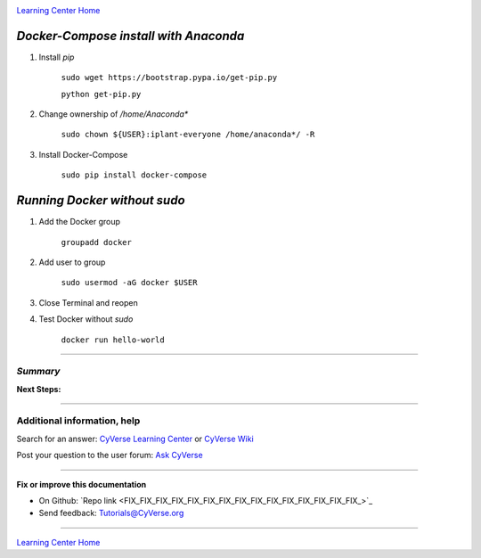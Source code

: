 |CyVerse logo|_

|Home_Icon|_
`Learning Center Home <http://learning.cyverse.org/>`_


*Docker-Compose install with Anaconda*
----------------

1. Install `pip`

    ``sudo wget https://bootstrap.pypa.io/get-pip.py``

    ``python get-pip.py``

2. Change ownership of `/home/Anaconda*`

    ``sudo chown ${USER}:iplant-everyone /home/anaconda*/ -R``

3. Install Docker-Compose

    ``sudo pip install docker-compose``

*Running Docker without sudo*
----------------

1. Add the Docker group

    ``groupadd docker``

2. Add user to group 

    ``sudo usermod -aG docker $USER``
    
3. Close Terminal and reopen

4. Test Docker without `sudo`

    ``docker run hello-world``

..
    #### Comment: A numbered list of steps go here ####

----

*Summary*
~~~~~~~~~~~

..
    Summary

**Next Steps:**

----------

Additional information, help
~~~~~~~~~~~~~~~~~~~~~~~~~~~~

..
    Short description and links to any reading materials

Search for an answer: `CyVerse Learning Center <http://learning.cyverse.org>`_ or `CyVerse Wiki <https://wiki.cyverse.org>`_

Post your question to the user forum:
`Ask CyVerse <http://ask.iplantcollaborative.org/questions>`_

----

**Fix or improve this documentation**

- On Github: `Repo link <FIX_FIX_FIX_FIX_FIX_FIX_FIX_FIX_FIX_FIX_FIX_FIX_FIX_FIX_FIX_>`_
- Send feedback: `Tutorials@CyVerse.org <Tutorials@CyVerse.org>`_

----

|Home_Icon|_
`Learning Center Home <http://learning.cyverse.org/>`_


.. |CyVerse logo| image:: ./img/cyverse_rgb.png
    :width: 500
    :height: 100
.. _CyVerse logo: http://learning.cyverse.org/
.. |Home_Icon| image:: ./img/homeicon.png
    :width: 25
    :height: 25
.. _Home_Icon: http://learning.cyverse.org/

